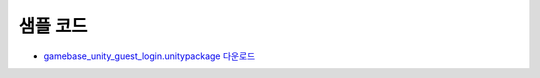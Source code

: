 ######################
샘플 코드
######################

* `gamebase_unity_guest_login.unitypackage 다운로드 <http://static.toastoven.net/toastcloud/sdk_download/gamebase/HandsonLab/Unity/gamebase_unity_guest_login.unitypackage>`_
